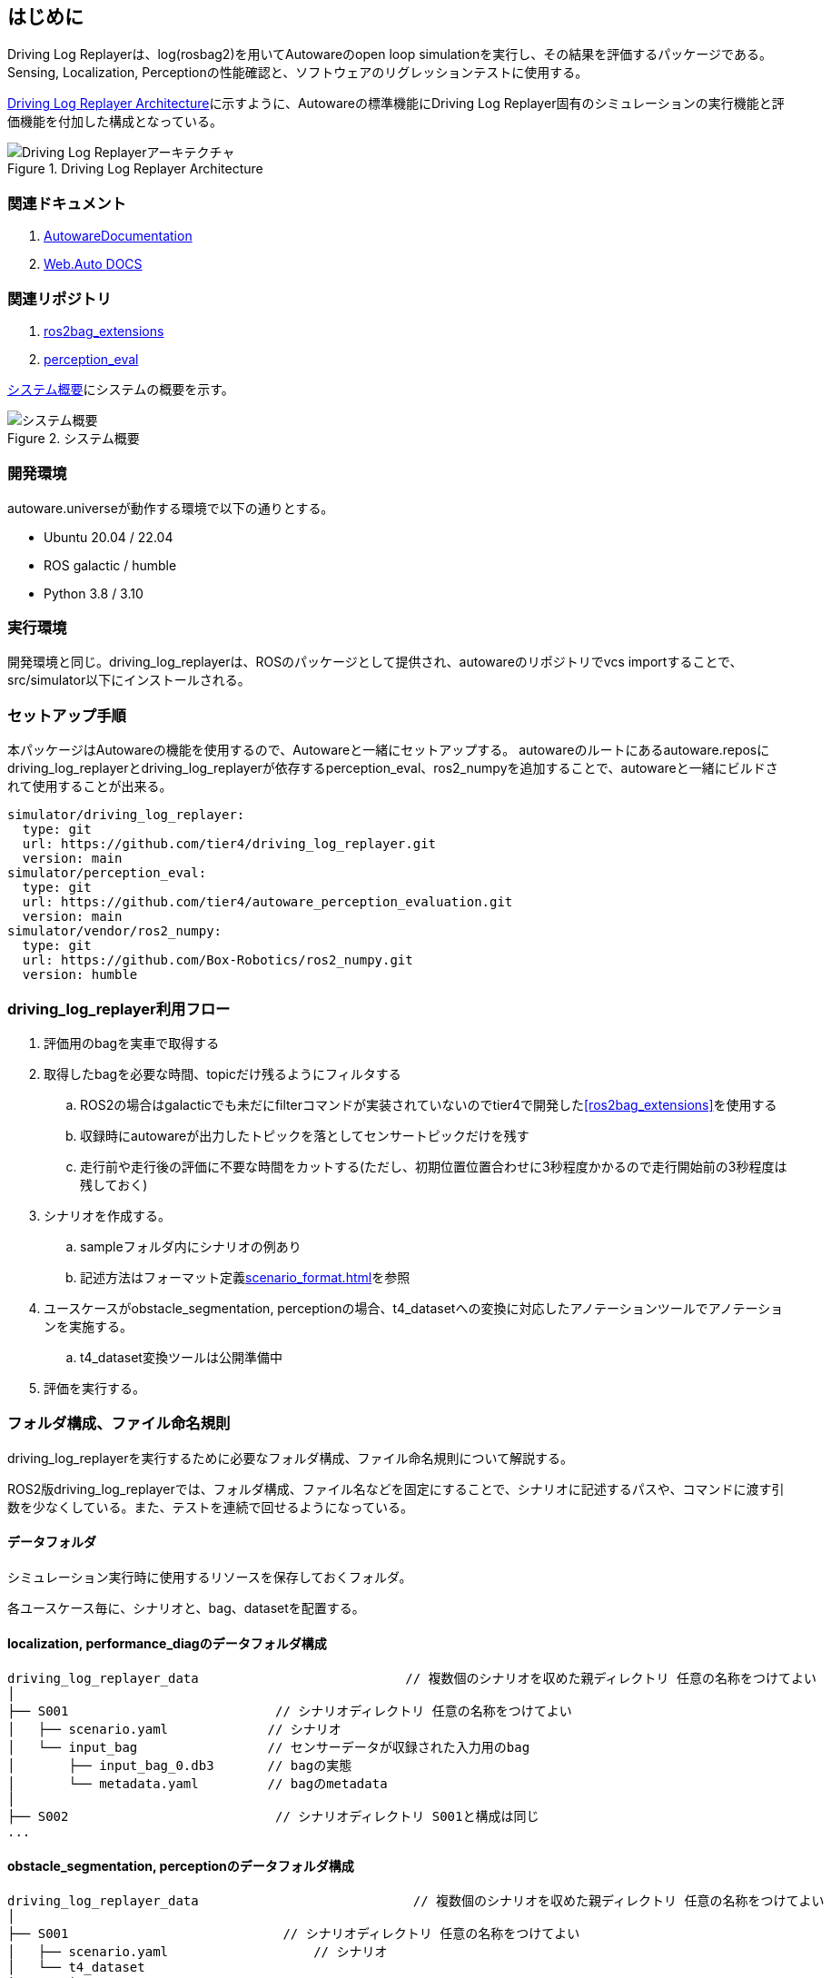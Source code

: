 == はじめに
Driving Log Replayerは、log(rosbag2)を用いてAutowareのopen loop simulationを実行し、その結果を評価するパッケージである。
Sensing, Localization, Perceptionの性能確認と、ソフトウェアのリグレッションテストに使用する。

<<img-architecture>>に示すように、Autowareの標準機能にDriving Log Replayer固有のシミュレーションの実行機能と評価機能を付加した構成となっている。

[[img-architecture]]
.Driving Log Replayer Architecture
image::images/architecture.png[Driving Log Replayerアーキテクチャ]

=== 関連ドキュメント
. [[AutowareDocumentation]]link:https://autowarefoundation.github.io/autoware-documentation/main/[AutowareDocumentation]
. [[WebAutoDocumentation]]link:https://docs.web.auto/[Web.Auto DOCS]

=== 関連リポジトリ
. [[ros2bag_extensions]] link:https://github.com/tier4/ros2bag_extensions[ros2bag_extensions]
. [[perception_eval]] link:https://github.com/tier4/autoware_perception_evaluation[perception_eval]

<<img-overview>>にシステムの概要を示す。
[[img-overview]]
.システム概要
image::images/overview.drawio.svg[システム概要]

=== 開発環境
autoware.universeが動作する環境で以下の通りとする。

* Ubuntu 20.04 / 22.04
* ROS galactic / humble
* Python 3.8 / 3.10

=== 実行環境
開発環境と同じ。driving_log_replayerは、ROSのパッケージとして提供され、autowareのリポジトリでvcs importすることで、src/simulator以下にインストールされる。

=== セットアップ手順
本パッケージはAutowareの機能を使用するので、Autowareと一緒にセットアップする。
autowareのルートにあるautoware.reposにdriving_log_replayerとdriving_log_replayerが依存するperception_eval、ros2_numpyを追加することで、autowareと一緒にビルドされて使用することが出来る。

```yaml
simulator/driving_log_replayer:
  type: git
  url: https://github.com/tier4/driving_log_replayer.git
  version: main
simulator/perception_eval:
  type: git
  url: https://github.com/tier4/autoware_perception_evaluation.git
  version: main
simulator/vendor/ros2_numpy:
  type: git
  url: https://github.com/Box-Robotics/ros2_numpy.git
  version: humble
```

=== driving_log_replayer利用フロー
. 評価用のbagを実車で取得する
. 取得したbagを必要な時間、topicだけ残るようにフィルタする
.. ROS2の場合はgalacticでも未だにfilterコマンドが実装されていないのでtier4で開発した<<ros2bag_extensions>>を使用する
.. 収録時にautowareが出力したトピックを落としてセンサートピックだけを残す
.. 走行前や走行後の評価に不要な時間をカットする(ただし、初期位置位置合わせに3秒程度かかるので走行開始前の3秒程度は残しておく)
. シナリオを作成する。
.. sampleフォルダ内にシナリオの例あり
.. 記述方法はフォーマット定義<<scenario_format.adoc#sec-scenario-format>>を参照
. ユースケースがobstacle_segmentation, perceptionの場合、t4_datasetへの変換に対応したアノテーションツールでアノテーションを実施する。
.. t4_dataset変換ツールは公開準備中
. 評価を実行する。

=== フォルダ構成、ファイル命名規則
driving_log_replayerを実行するために必要なフォルダ構成、ファイル命名規則について解説する。

ROS2版driving_log_replayerでは、フォルダ構成、ファイル名などを固定にすることで、シナリオに記述するパスや、コマンドに渡す引数を少なくしている。また、テストを連続で回せるようになっている。

==== データフォルダ
シミュレーション実行時に使用するリソースを保存しておくフォルダ。

各ユースケース毎に、シナリオと、bag、datasetを配置する。

==== localization, performance_diagのデータフォルダ構成

```
driving_log_replayer_data                           // 複数個のシナリオを収めた親ディレクトリ 任意の名称をつけてよい
│
├── S001                           // シナリオディレクトリ 任意の名称をつけてよい
│   ├── scenario.yaml             // シナリオ
│   └── input_bag                 // センサーデータが収録された入力用のbag
│       ├── input_bag_0.db3       // bagの実態
│       └── metadata.yaml         // bagのmetadata
│
├── S002                           // シナリオディレクトリ S001と構成は同じ
...

```

==== obstacle_segmentation, perceptionのデータフォルダ構成

```
driving_log_replayer_data                            // 複数個のシナリオを収めた親ディレクトリ 任意の名称をつけてよい
│
├── S001                            // シナリオディレクトリ 任意の名称をつけてよい
│   ├── scenario.yaml                   // シナリオ
│   └── t4_dataset
│       ├── T4D001                 // t4_datasetディレクトリ、sensingの場合は1個
│       │   ├── annotation
│       │   ├── data
│       │   │   ├── CAM_BACK
│       │   │   ├── CAM_BACK_LEFT
│       │   │   ├── CAM_BACK_RIGHT
│       │   │   ├── CAM_FRONT
│       │   │   ├── CAM_FRONT_LEFT
│       │   │   ├── CAM_FRONT_RIGHT
│       │   │   └── LIDAR_CONCAT
│       │   └── input_bag
│       └── T4D002                 // t4_datasetディレクトリ、perceptionの場合は複数個持てる
│           ├── annotation
│           ├── data
│           │   ├── CAM_BACK
│           │   ├── CAM_BACK_LEFT
│           │   ├── CAM_BACK_RIGHT
│           │   ├── CAM_FRONT
│           │   ├── CAM_FRONT_LEFT
│           │   ├── CAM_FRONT_RIGHT
│           │   └── LIDAR_CONCAT
│           └── input_bag
│          ...
│
├── S002                            // シナリオディレクトリ S001と構成は同じ
```

==== マップフォルダ
シミュレーション実行時に使用する地図をまとめて保存しておくフォルダ。

```
map
│
├── LocalMapPathName         // ローカルでの任意のフォルダ名
│   ├── lanelet2_map.osm    // laneletファイル
│   └── pointcloud_map.pcd  // pcdファイル

```

=== 実行コマンド
driving_log_replayerパッケージの実行コマンドについて解説する。

driving_log_replayerのパッケージはros2コマンドを叩いて実行するのではなく、
本パッケージに含まれるdriving_log_replayer_cliを利用して実行するようになっている。
なので、事前にcliをインストールしておく必要がある。

driving_log_replayer_cliをインストールすると、ターミナルでdriving_log_replayerというコマンドが実行できるようになる。
driving_log_replayerコマンドは、サブコマンドを持っている。
各コマンドに必要な引数は--helpオプションを指定すると表示できるようになっている。

```shell
# driving_log_replayer top level help
driving_log_replayer --help

# show version
driving_log_replayer --version

# show subcommand help
driving_log_replayer subcommand --help

# show subsubcommand help
driving_log_replayer subcommand subsubcommand --help
```

また、TIER IVが提供しているlink:https://docs.web.auto/user-manuals/evaluator/introduction[Autoware Evaluator]へ
アクセス権がある場合はlink:https://docs.web.auto/developers-guides/wasim/introduction[wasim]を利用することもできる。

driving_log_replayer_cliは、Autoware Evaluatorを使用しない場合のローカルテスト用のrunnerとして利用できる。
wasimは、Autoware Evaluatorに登録済みのシナリオをダウンロードして実行するので、クラウド環境に登録済みのシナリオしか実行出来ないという違いがある。

==== cli設定
driving_log_replayer_cliでは、cliに渡す引数を少なくするために引数に指定するディレクトリを設定ファイルに記載し設定ファイルから読み込む形式を取る。

よってcliを使う前に以下の形式で$HOME/.driving_log_replayer.config.tomlファイルを作成しておく。
手動で作成、もしくはdriving_log_replayer configureコマンドで作成する。

profileは最低1つ必要で、1つはdefaultという名前である必要がある。

以降で説明するコマンドで-p ${profile}でprofile名を指定すると、プロファイルに指定した設定が読み込まれる。
複数のautowareを切り替えて利用することが出来、プロファイルを何も指定しない場合はdefaultが使用される。

```toml
[profile]
data_directory = "シミュレーションの入力に使うデータフォルダのパス"
output_directory = "シミュレーションの結果を出力するフォルダのパス"
autoware_path = "autowareのprojフォルダのパス"
```

設定例

```toml
# defaultは必ず必要、profile名を省略したときに選択される
[default]
data_directory = "$HOME/data/x1"
output_directory = "$HOME/out/x1"
autoware_path = "$HOME/autoware.proj.x1"

[x2]
data_directory = "$HOME/data/x2"
output_directory = "$HOME/out/x2"
autoware_path = "$HOME/autoware.proj.x2"

[xx1]
data_directory = "$HOME/data/xx1"
output_directory = "$HOME/out/xx1"
autoware_path = "$HOME/autoware.proj.xx1"
```

==== cliサブコマンド
サブコマンドとして以下が存在する

* configure
* simulation

==== driving_log_replayer configure
設定ファイル.driving_log_replayer.config.tomlを操作するコマンド。

```shell
# -pで指定したprofile名デフォルト値defaultにdata_directory、output_directory、autoware_pathを設定する
driving_log_replayer configure register -d ${data_directory} -o ${output_directory} -a ${autoware_path} [-p ${profile}]
```

==== driving_log_replayer simulation
simulation実行に利用する。

```shell
# simulation 実行、jsonlとjsonの両方の結果ファイルが出力される
driving_log_replayer simulation run -p ${profile}

# simulation 実行、jsonlをjsonに変換しない
driving_log_replayer simulation run -p ${profile} --no-json

# 結果の確認、output_directory以下の結果ファイルのサマリーを表示する
driving_log_replayer simulation show-result ${output_directory}

# 結果ファイルをjson変換、クラウドで実行したjsonlやno-jsonで実行した結果ファイルを変換する
driving_log_replayer simulation convert-result ${output_directory}
```

==== wasimによるdriving_log_replayer実行

link:https://docs.web.auto/developers-guides/wasim/use-cases/run-simulations-locally/[ドキュメントサイト]を参照
